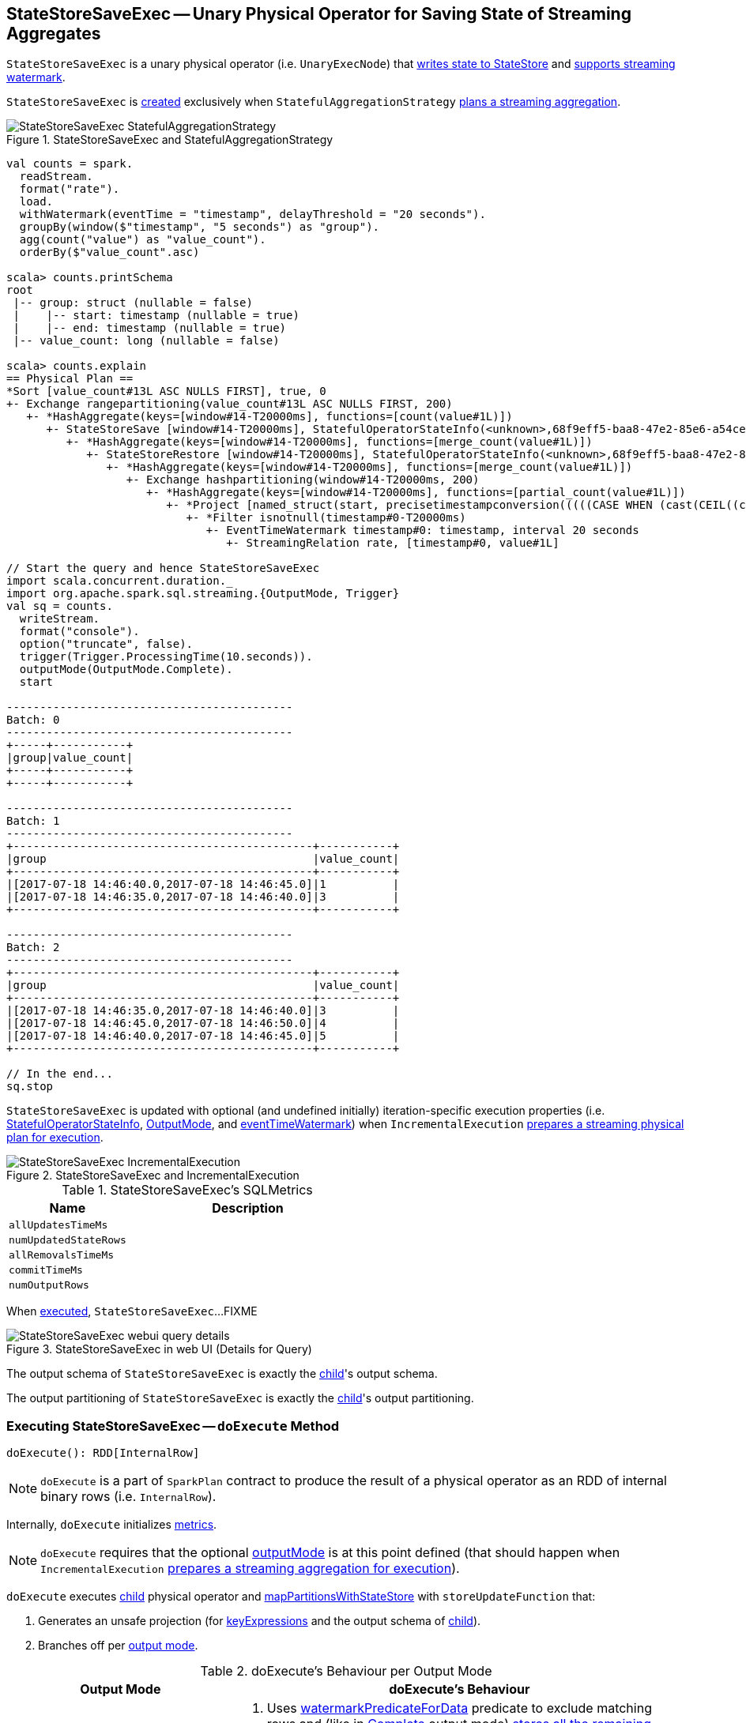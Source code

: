 == [[StateStoreSaveExec]] StateStoreSaveExec -- Unary Physical Operator for Saving State of Streaming Aggregates

`StateStoreSaveExec` is a unary physical operator (i.e. `UnaryExecNode`) that link:spark-sql-streaming-StateStoreWriter.adoc[writes state to StateStore] and link:spark-sql-streaming-WatermarkSupport.adoc[supports streaming watermark].

`StateStoreSaveExec` is <<creating-instance, created>> exclusively when `StatefulAggregationStrategy` link:spark-sql-streaming-StatefulAggregationStrategy.adoc#apply[plans a streaming aggregation].

.StateStoreSaveExec and StatefulAggregationStrategy
image::images/StateStoreSaveExec-StatefulAggregationStrategy.png[align="center"]

[source, scala]
----
val counts = spark.
  readStream.
  format("rate").
  load.
  withWatermark(eventTime = "timestamp", delayThreshold = "20 seconds").
  groupBy(window($"timestamp", "5 seconds") as "group").
  agg(count("value") as "value_count").
  orderBy($"value_count".asc)

scala> counts.printSchema
root
 |-- group: struct (nullable = false)
 |    |-- start: timestamp (nullable = true)
 |    |-- end: timestamp (nullable = true)
 |-- value_count: long (nullable = false)

scala> counts.explain
== Physical Plan ==
*Sort [value_count#13L ASC NULLS FIRST], true, 0
+- Exchange rangepartitioning(value_count#13L ASC NULLS FIRST, 200)
   +- *HashAggregate(keys=[window#14-T20000ms], functions=[count(value#1L)])
      +- StateStoreSave [window#14-T20000ms], StatefulOperatorStateInfo(<unknown>,68f9eff5-baa8-47e2-85e6-a54cea5c7bc9,0,0), Append, 0
         +- *HashAggregate(keys=[window#14-T20000ms], functions=[merge_count(value#1L)])
            +- StateStoreRestore [window#14-T20000ms], StatefulOperatorStateInfo(<unknown>,68f9eff5-baa8-47e2-85e6-a54cea5c7bc9,0,0)
               +- *HashAggregate(keys=[window#14-T20000ms], functions=[merge_count(value#1L)])
                  +- Exchange hashpartitioning(window#14-T20000ms, 200)
                     +- *HashAggregate(keys=[window#14-T20000ms], functions=[partial_count(value#1L)])
                        +- *Project [named_struct(start, precisetimestampconversion(((((CASE WHEN (cast(CEIL((cast((precisetimestampconversion(timestamp#0-T20000ms, TimestampType, LongType) - 0) as double) / 5000000.0)) as double) = (cast((precisetimestampconversion(timestamp#0-T20000ms, TimestampType, LongType) - 0) as double) / 5000000.0)) THEN (CEIL((cast((precisetimestampconversion(timestamp#0-T20000ms, TimestampType, LongType) - 0) as double) / 5000000.0)) + 1) ELSE CEIL((cast((precisetimestampconversion(timestamp#0-T20000ms, TimestampType, LongType) - 0) as double) / 5000000.0)) END + 0) - 1) * 5000000) + 0), LongType, TimestampType), end, precisetimestampconversion(((((CASE WHEN (cast(CEIL((cast((precisetimestampconversion(timestamp#0-T20000ms, TimestampType, LongType) - 0) as double) / 5000000.0)) as double) = (cast((precisetimestampconversion(timestamp#0-T20000ms, TimestampType, LongType) - 0) as double) / 5000000.0)) THEN (CEIL((cast((precisetimestampconversion(timestamp#0-T20000ms, TimestampType, LongType) - 0) as double) / 5000000.0)) + 1) ELSE CEIL((cast((precisetimestampconversion(timestamp#0-T20000ms, TimestampType, LongType) - 0) as double) / 5000000.0)) END + 0) - 1) * 5000000) + 5000000), LongType, TimestampType)) AS window#14, value#1L]
                           +- *Filter isnotnull(timestamp#0-T20000ms)
                              +- EventTimeWatermark timestamp#0: timestamp, interval 20 seconds
                                 +- StreamingRelation rate, [timestamp#0, value#1L]

// Start the query and hence StateStoreSaveExec
import scala.concurrent.duration._
import org.apache.spark.sql.streaming.{OutputMode, Trigger}
val sq = counts.
  writeStream.
  format("console").
  option("truncate", false).
  trigger(Trigger.ProcessingTime(10.seconds)).
  outputMode(OutputMode.Complete).
  start

-------------------------------------------
Batch: 0
-------------------------------------------
+-----+-----------+
|group|value_count|
+-----+-----------+
+-----+-----------+

-------------------------------------------
Batch: 1
-------------------------------------------
+---------------------------------------------+-----------+
|group                                        |value_count|
+---------------------------------------------+-----------+
|[2017-07-18 14:46:40.0,2017-07-18 14:46:45.0]|1          |
|[2017-07-18 14:46:35.0,2017-07-18 14:46:40.0]|3          |
+---------------------------------------------+-----------+

-------------------------------------------
Batch: 2
-------------------------------------------
+---------------------------------------------+-----------+
|group                                        |value_count|
+---------------------------------------------+-----------+
|[2017-07-18 14:46:35.0,2017-07-18 14:46:40.0]|3          |
|[2017-07-18 14:46:45.0,2017-07-18 14:46:50.0]|4          |
|[2017-07-18 14:46:40.0,2017-07-18 14:46:45.0]|5          |
+---------------------------------------------+-----------+

// In the end...
sq.stop
----

`StateStoreSaveExec` is updated with optional (and undefined initially) iteration-specific execution properties (i.e. <<stateInfo, StatefulOperatorStateInfo>>, <<outputMode, OutputMode>>, and <<eventTimeWatermark, eventTimeWatermark>>) when `IncrementalExecution` link:spark-sql-streaming-IncrementalExecution.adoc#preparations[prepares a streaming physical plan for execution].

.StateStoreSaveExec and IncrementalExecution
image::images/StateStoreSaveExec-IncrementalExecution.png[align="center"]

[[metrics]]
.StateStoreSaveExec's SQLMetrics
[cols="1,2",options="header",width="100%"]
|===
| Name
| Description

| [[allUpdatesTimeMs]] `allUpdatesTimeMs`
|

| [[numUpdatedStateRows]] `numUpdatedStateRows`
|

| [[allRemovalsTimeMs]] `allRemovalsTimeMs`
|

| [[commitTimeMs]] `commitTimeMs`
|

| [[numOutputRows]] `numOutputRows`
|
|===

When <<doExecute, executed>>, `StateStoreSaveExec`...FIXME

.StateStoreSaveExec in web UI (Details for Query)
image::images/StateStoreSaveExec-webui-query-details.png[align="center"]

[[output]]
The output schema of `StateStoreSaveExec` is exactly the <<child, child>>'s output schema.

[[outputPartitioning]]
The output partitioning of `StateStoreSaveExec` is exactly the <<child, child>>'s output partitioning.

=== [[doExecute]] Executing StateStoreSaveExec -- `doExecute` Method

[source, scala]
----
doExecute(): RDD[InternalRow]
----

NOTE: `doExecute` is a part of `SparkPlan` contract to produce the result of a physical operator as an RDD of internal binary rows (i.e. `InternalRow`).

Internally, `doExecute` initializes link:spark-sql-streaming-StateStoreWriter.adoc#metrics[metrics].

NOTE: `doExecute` requires that the optional <<outputMode, outputMode>> is at this point defined (that should happen when `IncrementalExecution` link:spark-sql-streaming-IncrementalExecution.adoc#preparations[prepares a streaming aggregation for execution]).

`doExecute` executes <<child, child>> physical operator and link:spark-sql-streaming-StateStoreOps.adoc#mapPartitionsWithStateStore[mapPartitionsWithStateStore] with `storeUpdateFunction` that:

1. Generates an unsafe projection (for <<keyExpressions, keyExpressions>> and the output schema of <<child, child>>).

1. Branches off per <<outputMode, output mode>>.

[[doExecute-branches]]
.doExecute's Behaviour per Output Mode
[cols="1,2",options="header",width="100%"]
|===
| Output Mode
| doExecute's Behaviour

| [[doExecute-Append]] `Append`
a|

1. Uses link:spark-sql-streaming-WatermarkSupport.adoc#watermarkPredicateForData[watermarkPredicateForData] predicate to exclude matching rows and (like in <<doExecute-Complete, Complete>> output mode) link:spark-sql-streaming-StateStore.adoc#put[stores all the remaining rows] in `StateStore`.

1. (like in <<doExecute-Complete, Complete>> output mode) While storing the rows, increments <<numUpdatedStateRows, numUpdatedStateRows>> metric (for every row) and records the total time in <<allUpdatesTimeMs, allUpdatesTimeMs>> metric.

1. link:spark-sql-streaming-StateStore.adoc#getRange[Takes all the rows] from `StateStore` and returns a `NextIterator` that:

* In `getNext`, finds the first row that matches link:spark-sql-streaming-WatermarkSupport.adoc#watermarkPredicateForKeys[watermarkPredicateForKeys] predicate, link:spark-sql-streaming-StateStore.adoc#remove[removes it] from `StateStore`, and returns it back.
+
If no row was found, `getNext` also marks the iterator as finished.

* In `close`, records the time to iterate over all the rows in <<allRemovalsTimeMs, allRemovalsTimeMs>> metric, link:spark-sql-streaming-StateStore.adoc#commit[commits the updates] to `StateStore`, records the time in <<commitTimeMs, commitTimeMs>> metric and `setStoreMetrics`.

| [[doExecute-Complete]] `Complete`
a|

1. link:spark-sql-streaming-StateStore.adoc#put[Stores all the rows] (as `UnsafeRow`) in `StateStore`.

1. While storing the rows, increments <<numUpdatedStateRows, numUpdatedStateRows>> metric (for every row) and records the total time in <<allUpdatesTimeMs, allUpdatesTimeMs>> metric.

1. Records `0` in <<allRemovalsTimeMs, allRemovalsTimeMs>> metric.

1. link:spark-sql-streaming-StateStore.adoc#commit[Commits the updates] to `StateStore` and records the time in <<commitTimeMs, commitTimeMs>> metric.

1. `setStoreMetrics`

1. In the end, link:spark-sql-streaming-StateStore.adoc#iterator[takes all the rows stored] in `StateStore` and increments <<numOutputRows, numOutputRows>> metric.

| [[doExecute-Update]] `Update`
a| Returns `Iterator` of rows that uses link:spark-sql-streaming-WatermarkSupport.adoc#watermarkPredicateForData[watermarkPredicateForData] predicate to exclude unmatching rows.

In `hasNext`, when rows are no longer available:

1. Records the total time to iterate over all the rows in <<allUpdatesTimeMs, allUpdatesTimeMs>> metric.

1. link:spark-sql-streaming-WatermarkSupport.adoc#removeKeysOlderThanWatermark[removeKeysOlderThanWatermark] and records the time in <<allRemovalsTimeMs, allRemovalsTimeMs>> metric.

1. link:spark-sql-streaming-StateStore.adoc#commit[Commits the updates] to `StateStore` and records the time in <<commitTimeMs, commitTimeMs>> metric.

1. `setStoreMetrics`

In `next`, link:spark-sql-streaming-StateStore.adoc#put[stores a row] in `StateStore` and increments <<numOutputRows, numOutputRows>> and <<numUpdatedStateRows, numUpdatedStateRows>> metrics.
|===

`doExecute` reports a `UnsupportedOperationException` when executed with an invalid output mode.

```
Invalid output mode: [outputMode]
```

=== [[creating-instance]] Creating StateStoreSaveExec Instance

`StateStoreSaveExec` takes the following when created:

* [[keyExpressions]] Catalyst expressions for keys
* [[stateInfo]] Optional `StatefulOperatorStateInfo`
* [[outputMode]] Optional link:spark-sql-streaming-OutputMode.adoc[output mode]
* [[eventTimeWatermark]] Optional event time watermark
* [[child]] Child physical plan (i.e. `SparkPlan`)
